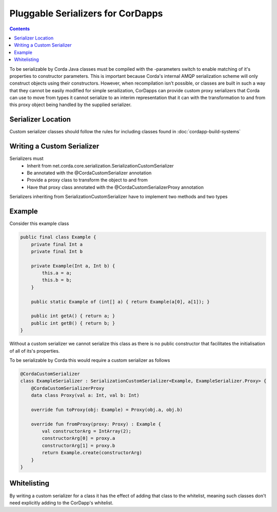 Pluggable Serializers for CorDapps
==================================

.. contents::

To be serializable by Corda Java classes must be compiled with the -parameters switch to enable matching of it's properties
to constructor parameters. This is important because Corda's internal AMQP serialization scheme will only construct
objects using their constructors. However, when recompilation isn't possible, or classes are built in such a way that
they cannot be easily modified for simple serailization, CorDapps can provide custom proxy serializers that Corda
can use to move from types it cannot serialize to an interim representation that it can with the transformation to and
from this proxy object being handled by the supplied serializer.

Serializer Location
-------------------
Custom serializer classes should follow the rules for including classes found in :doc:`cordapp-build-systems`

Writing a Custom Serializer
---------------------------
Serializers must
 * Inherit from net.corda.core.serialization.SerializationCustomSerializer
 * Be annotated with the @CordaCustomSerializer annotation
 * Provide a proxy class to transform the object to and from
 * Have that proxy class annotated with the @CordaCustomSerializerProxy annotation

Serializers inheriting from SerializationCustomSerializer have to implement two methods and two types

Example
-------
Consider this example class


.. sourcecode:: java

    public final class Example {
        private final Int a
        private final Int b

        private Example(Int a, Int b) {
            this.a = a;
            this.b = b;
        }

        public static Example of (int[] a) { return Example(a[0], a[1]); }

        public int getA() { return a; }
        public int getB() { return b; }
    }

Without a custom serializer we cannot serialize this class as there is no public constructor that facilitates the
initialisation of all of its's properties.

To be serializable by Corda this would require a custom serializer as follows

.. sourcecode:: kotlin

    @CordaCustomSerializer
    class ExampleSerializer : SerializationCustomSerializer<Example, ExampleSerializer.Proxy> {
        @CordaCustomSerializerProxy
        data class Proxy(val a: Int, val b: Int)

        override fun toProxy(obj: Example) = Proxy(obj.a, obj.b)

        override fun fromProxy(proxy: Proxy) : Example {
            val constructorArg = IntArray(2);
            constructorArg[0] = proxy.a
            constructorArg[1] = proxy.b
            return Example.create(constructorArg)
        }
    }

Whitelisting
------------
By writing a custom serializer for a class it has the effect of adding that class to the whitelist, meaning such
classes don't need explicitly adding to the CorDapp's whitelist.


